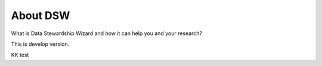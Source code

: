 About DSW
=========

What is Data Stewardship Wizard and how it can help you and your research?


This is develop version.

KK test